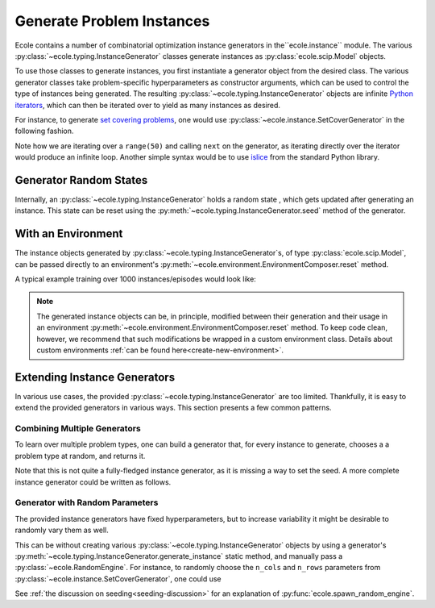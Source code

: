 .. _generate-instances:

Generate Problem Instances
==========================

Ecole contains a number of combinatorial optimization instance generators in the``ecole.instance`` module. The various
:py:class:`~ecole.typing.InstanceGenerator` classes generate instances as :py:class:`ecole.scip.Model` objects.

To use those classes to generate instances, you first instantiate a generator object from the desired class. The various
generator classes take problem-specific hyperparameters as constructor arguments, which can be used to control the type
of instances being generated. The resulting :py:class:`~ecole.typing.InstanceGenerator` objects are infinite `Python
iterators <https://wiki.python.org/moin/Iterator>`_, which can then be iterated over to yield as many instances as desired.

For instance, to generate `set covering problems <https://en.wikipedia.org/wiki/Set_cover_problem>`_, one would use
:py:class:`~ecole.instance.SetCoverGenerator` in the following fashion.

.. testcode::

   from ecole.instance import SetCoverGenerator


   generator = SetCoverGenerator(n_rows=100, n_cols=200, density=0.1)

   for i in range(50):
       instance = next(generator)

       # Do anything with the ecole.scip.Model
       instance.write_problem("some-folder/set-cover-{i:04}.lp")


Note how we are iterating over a ``range(50)`` and calling ``next`` on the generator, as iterating directly over
the iterator would produce an infinite loop. Another simple syntax would be to use `islice <https://docs.python.org/3/library/itertools.html#itertools.islice>`_
from the standard Python library.


Generator Random States
-----------------------
Internally, an :py:class:`~ecole.typing.InstanceGenerator` holds a random state , which gets updated after generating an instance.
This state can be reset using the :py:meth:`~ecole.typing.InstanceGenerator.seed` method of the generator.

.. testcode::

   generator_a = SetCoverGenerator(n_rows=100, n_cols=200, density=0.1)
   generator_b = SetCoverGenerator(n_rows=100, n_cols=200, density=0.1)

   # These are not the same instance
   instance_a = next(generator_a)
   instance_b = next(generator_b)

   generator_a.seed(809)
   generator_b.seed(809)

   # These are exactly the same instances
   instance_a = next(generator_a)
   instance_b = next(generator_b)


With an Environment
-------------------
The instance objects generated by :py:class:`~ecole.typing.InstanceGenerator`s,
of type :py:class:`ecole.scip.Model`, can be passed directly to an environment's
:py:meth:`~ecole.environment.EnvironmentComposer.reset` method.

A typical example training over 1000 instances/episodes would look like:

.. testcode::

   import ecole


   env = ecole.environment.Branching()
   gen = ecole.instance.SetCoverGenerator(n_rows=100, n_cols=200)

   for _ in range(1000):
       observation, action_set, reward_offset, done, info = env.reset(next(gen))
       while not done:
           observation, action_set, reward, done, info = env.step(action_set[0])

.. note::
   The generated instance objects can be, in principle, modified between their generation and their usage in an environment
   :py:meth:`~ecole.environment.EnvironmentComposer.reset` method. To keep code clean, however, we recommend that such modifications
   be wrapped in a custom environment class. Details about custom environments :ref:`can be found here<create-new-environment>`.


Extending Instance Generators
-----------------------------
In various use cases, the provided :py:class:`~ecole.typing.InstanceGenerator` are too limited. Thankfully, it is easy to extend
the provided generators in various ways. This section presents a few common patterns.

Combining Multiple Generators
^^^^^^^^^^^^^^^^^^^^^^^^^^^^^
To learn over multiple problem types, one can build a generator that, for every instance to generate, chooses a
a problem type at random, and returns it.

.. testcode::

   import random


   def CombineGenerators(*generators):
       # A random state for choice
       random_engine = random.Random()
       while True:
           # Randomly pick a generator
           gen = random_engine.choice(generators)
           # And yield the instance it generates
           yield next(gen)


Note that this is not quite a fully-fledged instance generator, as it is missing a way to set the seed. A more complete instance generator
could be written as follows.

.. testcode::

   class CombinedGenerator:
       def __init__(self, *generators):
           self.generators = generators
           self.random_engine = random.Random()

       def __next__(self):
           return next(self.random_engine.choice(self.generators))

       def __iter__(self):
           return self

       def seed(self, val):
           self.random_engine.seed(val)
           for gen in self.generators:
               gen.seed(val)

Generator with Random Parameters
^^^^^^^^^^^^^^^^^^^^^^^^^^^^^^^^
The provided instance generators have fixed hyperparameters, but to increase variability it might be desirable to randomly vary them as well.

This can be without creating various :py:class:`~ecole.typing.InstanceGenerator` objects by using a generator's
:py:meth:`~ecole.typing.InstanceGenerator.generate_instance` static method, and manually pass a :py:class:`~ecole.RandomEngine`.
For instance, to randomly choose the ``n_cols`` and ``n_rows`` parameters from
:py:class:`~ecole.instance.SetCoverGenerator`, one could use

.. testcode::

   import random
   import ecole


   class VariableSizeSetCoverGenerator:
       def __init__(self, n_cols_range, n_rows_range):
           self.n_cols_range = n_cols_range
           self.n_rows_range = n_rows_range
           # A Python random state for randint
           self.py_random_engine = random.Random()
           # An Ecole random state to pass to generating functions
           # This function returns a random state whose seed depends on Ecole global random state
           self.ecole_random_engine = ecole.spawn_random_engine()

       def __next__(self):
           return ecole.instance.SetCoverGenerator(
               n_cols=self.py_random_engine.randint(*self.n_cols_range),
               n_rows=self.py_random_engine.randint(*self.n_rows_range),
               random_engine=self.ecole_random_engine,
           )

       def __iter__(self):
           return self

       def seed(self, val):
           self.py_random_engine.seed(val)
           self.ecole_random_engine.seed(val)


See :ref:`the discussion on seeding<seeding-discussion>` for an explanation of :py:func:`ecole.spawn_random_engine`.

